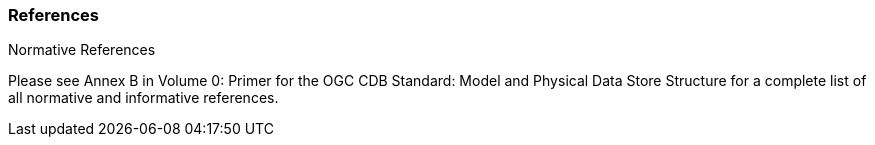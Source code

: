 
[[References]]
=== References

Normative References


Please see Annex B in Volume 0: Primer for the OGC CDB Standard: Model and Physical Data Store Structure for a complete list of all normative and informative references.
